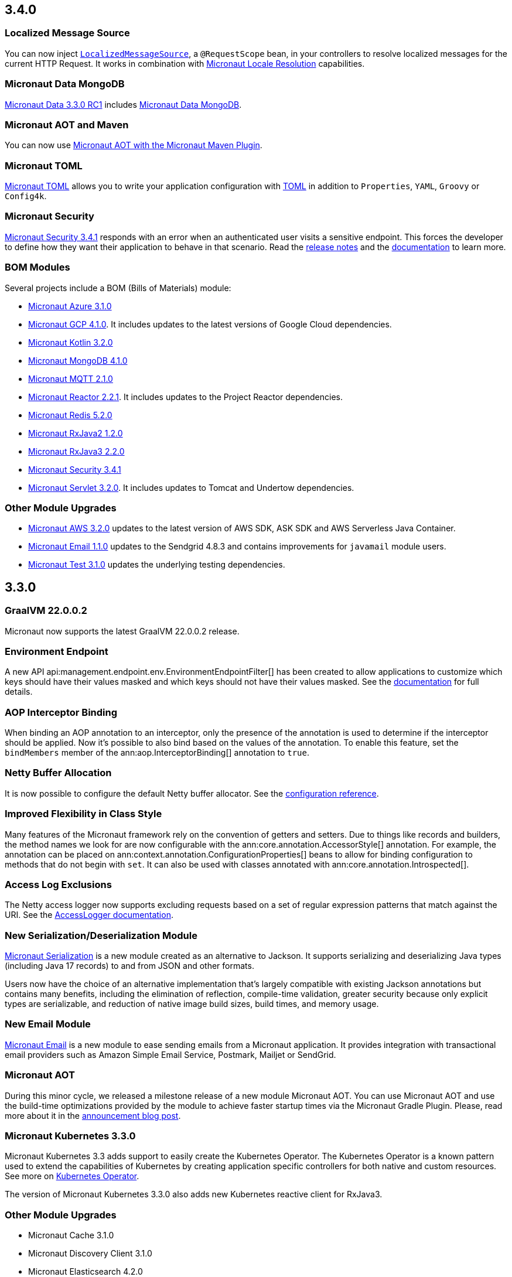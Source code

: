 //Micronaut {version} includes the following changes:

== 3.4.0

=== Localized Message Source

You can now inject <<localizedMessageSource, `LocalizedMessageSource`>>, a `@RequestScope` bean, in your controllers to resolve localized messages for the current HTTP Request. It works in combination with <<localeResolution, Micronaut Locale Resolution>> capabilities.

=== Micronaut Data MongoDB

https://github.com/micronaut-projects/micronaut-data/releases/tag/v3.3.0-RC1[Micronaut Data 3.3.0 RC1] includes https://micronaut-projects.github.io/micronaut-data/snapshot/guide/index.html#mongo[Micronaut Data MongoDB].

=== Micronaut AOT and Maven

You can now use https://micronaut-projects.github.io/micronaut-maven-plugin/latest/examples/aot.html[Micronaut AOT with the Micronaut Maven Plugin].

=== Micronaut TOML 

https://micronaut-projects.github.io/micronaut-toml/latest/guide/[Micronaut TOML] allows you to write your application configuration with https://toml.io/en/[TOML] in addition to `Properties`, `YAML`, `Groovy` or `Config4k`. 

=== Micronaut Security

https://github.com/micronaut-projects/micronaut-security/releases/tag/v3.4.0[Micronaut Security 3.4.1] responds with an error when an authenticated user visits a sensitive endpoint. This forces the developer to define how they want their application to behave in that scenario. Read the https://github.com/micronaut-projects/micronaut-security/releases/tag/v3.4.0[release notes] and the https://micronaut-projects.github.io/micronaut-security/latest/guide/#builtInEndpointsAccess[documentation] to learn more. 

=== BOM Modules

Several projects include a BOM (Bills of Materials) module: 

- https://github.com/micronaut-projects/micronaut-azure/releases/tag/v3.1.0[Micronaut Azure 3.1.0]
- https://github.com/micronaut-projects/micronaut-gcp/releases/tag/v4.1.0[Micronaut GCP 4.1.0]. It includes updates to the latest versions of Google Cloud dependencies. 
- https://github.com/micronaut-projects/micronaut-kotlin/releases/tag/v3.2.0[Micronaut Kotlin 3.2.0]
- https://github.com/micronaut-projects/micronaut-mongodb/releases/tag/v4.1.0[Micronaut MongoDB 4.1.0]
- https://github.com/micronaut-projects/micronaut-mqtt/releases/tag/v2.1.0[Micronaut MQTT 2.1.0]
- https://github.com/micronaut-projects/micronaut-reactor/releases/tag/v2.2.1[Micronaut Reactor 2.2.1]. It includes updates to the Project Reactor dependencies.
- https://github.com/micronaut-projects/micronaut-redis/releases/tag/v5.2.0[Micronaut Redis 5.2.0]
- https://github.com/micronaut-projects/micronaut-rxjava2/releases/tag/v1.2.0[Micronaut RxJava2 1.2.0]
- https://github.com/micronaut-projects/micronaut-rxjava3/releases/tag/v2.2.0[Micronaut RxJava3 2.2.0]
- https://github.com/micronaut-projects/micronaut-security/releases/tag/v3.4.0[Micronaut Security 3.4.1]
- https://github.com/micronaut-projects/micronaut-servlet/releases/tag/v3.2.0[Micronaut Servlet 3.2.0]. It includes updates to Tomcat and Undertow dependencies. 

=== Other Module Upgrades

- https://github.com/micronaut-projects/micronaut-aws/releases/tag/v3.2.0[Micronaut AWS 3.2.0] updates to the latest version of AWS SDK, ASK SDK and AWS Serverless Java Container. 
- https://github.com/micronaut-projects/micronaut-email/releases/tag/v1.1.0[Micronaut Email 1.1.0] updates to the Sendgrid 4.8.3 and contains improvements for `javamail` module users.
- https://github.com/micronaut-projects/micronaut-test/releases/tag/v3.1.0[Micronaut Test 3.1.0] updates the underlying testing dependencies.  

== 3.3.0

=== GraalVM 22.0.0.2

Micronaut now supports the latest GraalVM 22.0.0.2 release.

=== Environment Endpoint

A new API api:management.endpoint.env.EnvironmentEndpointFilter[] has been created to allow applications to customize which keys should have their values masked and which keys should not have their values masked. See the <<environmentEndpoint, documentation>> for full details.

=== AOP Interceptor Binding

When binding an AOP annotation to an interceptor, only the presence of the annotation is used to determine if the interceptor should be applied. Now it's possible to also bind based on the values of the annotation. To enable this feature, set the `bindMembers` member of the ann:aop.InterceptorBinding[] annotation to `true`.

=== Netty Buffer Allocation

It is now possible to configure the default Netty buffer allocator. See the https://docs.micronaut.io/3.3.x/guide/configurationreference.html#io.micronaut.buffer.netty.DefaultByteBufAllocatorConfiguration[configuration reference].

=== Improved Flexibility in Class Style

Many features of the Micronaut framework rely on the convention of getters and setters. Due to things like records and builders, the method names we look for are now configurable with the ann:core.annotation.AccessorStyle[] annotation. For example, the annotation can be placed on ann:context.annotation.ConfigurationProperties[] beans to allow for binding configuration to methods that do not begin with `set`. It can also be used with classes annotated with ann:core.annotation.Introspected[].

=== Access Log Exclusions

The Netty access logger now supports excluding requests based on a set of regular expression patterns that match against the URI. See the <<accessLogger,AccessLogger documentation>>.

=== New Serialization/Deserialization Module

https://micronaut-projects.github.io/micronaut-serialization/1.0.x/guide/[Micronaut Serialization] is a new module created as an alternative to Jackson. It supports serializing and deserializing Java types (including Java 17 records) to and from JSON and other formats.

Users now have the choice of an alternative implementation that's largely compatible with existing Jackson annotations but contains many benefits, including the elimination of reflection, compile-time validation, greater security because only explicit types are serializable, and reduction of native image build sizes, build times, and memory usage.

=== New Email Module

https://micronaut-projects.github.io/micronaut-email/latest/guide/[Micronaut Email] is a new module to ease sending emails from a Micronaut application. It provides integration with transactional email providers such as Amazon Simple Email Service, Postmark, Mailjet or SendGrid.

=== Micronaut AOT

During this minor cycle, we released a milestone release of a new module Micronaut AOT. You can use Micronaut AOT and use the build-time optimizations provided by the module to achieve faster startup times via the Micronaut Gradle Plugin. Please, read more about it in the https://micronaut.io/2021/12/20/micronaut-aot-build-time-optimizations-for-micronaut-applications/[announcement blog post].

=== Micronaut Kubernetes 3.3.0

Micronaut Kubernetes 3.3 adds support to easily create the Kubernetes Operator. The Kubernetes Operator is a known pattern used to extend the capabilities of Kubernetes by creating application specific controllers for both native and custom resources. See more on https://micronaut-projects.github.io/micronaut-kubernetes/latest/guide/#kubernetes-operator[Kubernetes Operator].

The version of Micronaut Kubernetes 3.3.0 also adds new Kubernetes reactive client for RxJava3.

=== Other Module Upgrades

- Micronaut Cache 3.1.0
- Micronaut Discovery Client 3.1.0
- Micronaut Elasticsearch 4.2.0
- Micronaut Flyway 5.1.1
- Micronaut Kafka 4.1.1
- Micronaut Kotlin 3.1.0
- Micronaut Liquibase 5.1.1
- Micronaut Openapi 4.0.0
- Micronaut Picocli 4.1.0
- Micronaut Problem 2.2.0
- Micronaut Security 3.3.0
- Micronaut Sql 4.1.1
- Micronaut Toml 1.0.0-M2
- Micronaut Views 3.1.2

=== Other Dependency Upgrades

- Apache Commons DBCP 2.9.0
- Elasticsearch 7.16.3
- Flyway 8.4.2
- Hibernate 5.5.9.Final
- Kotlin 1.6.10
- Liquibase 4.7.1
- Logback 1.2.10
- Swagger 2.1.12

== 3.2.0

=== GraalVM 21.3.0

Micronaut has been updated to support the latest GraalVM 21.3.0 release. Please keep in mind that starting with 21.3.0 GraalVM doesn't release a version based on JDK 8. If you still use Java 8 use the GraalVM JDK 11 distribution.

The official GraalVM Maven plugin has new GAV coordinates so if you have declared it in your `pom.xml` update the coordinates to:

[source,xml]
----
<plugin>
    <groupId>org.graalvm.buildtools</groupId>
    <artifactId>native-maven-plugin</artifactId>
...
</plugin>
----

Please check https://graalvm.github.io/native-build-tools/0.9.7.1/maven-plugin.html[the official documentation] about how to customize the plugin.

=== Gradle Plugin 3.0.0

A new major version of the Gradle plugin has been released, including internal changes to use Gradle's lazy configuration APIs.
In the process, https://micronaut-projects.github.io/micronaut-gradle-plugin/latest/[documentation] has been rewritten.

Support for GraalVM now delegates to https://graalvm.github.io/native-build-tools/0.9.7.1/gradle-plugin.html[the official GraalVM plugin].
We recommend to upgrade in order to get the latest bugfixes, but this constitutes a breaking change for some users:

- the `nativeImage` task is now replaced with `nativeCompile`
- native image configuration happens in the `graalvmNative` DSL extension instead of the `nativeCompile` task
- native image building makes use of Gradle's toolchain support. Please refer to the https://micronaut-projects.github.io/micronaut-gradle-plugin/latest/[documentation] for help.

NOTE: You can still build existing applications or libraries using the 2.x version of the Gradle plugin. Documentation for this version can be found https://github.com/micronaut-projects/micronaut-gradle-plugin/blob/2.0.x/README.md[here].

=== Kotlin 1.6.0

Micronaut 3.2.0 includes support for Kotlin 1.6.0.

=== HTTP Features

==== WebSocket Ping API

WebSocket ann:websocket.annotation.OnMessage[] methods can now accept a api:websocket.WebSocketPongMessage[] parameter that will receive a WebSocket pong sent as a response to a ping submitted using the new `sendPingAsync` method on api:websocket.WebSocketSession[].

==== HTTP2 Server Push

It is now possible to send resources, e.g. stylesheets required by a HTML page, to the client alongside the request for the page using the HTTP2 server push protocol. See the <<http2Server, HTTP/2 documentation>> for information on how to use this feature.

==== JsonView on request bodies

You can now specify the Jackson `@JsonView` annotation on `@Body` parameters to controller methods.

==== WebSocket ws/wss protocol support

The WebSocket clients now support the ws/wss protocol. To implement this change, the api:websocket.WebSocketClient[] `create` methods now take a `URI` instead of a `URL`. The `URL` methods have been deprecated.

Note: Should you be calling `WebSocketClient.create(null)`, the method call is now ambiguous. Insert a cast in that case: `WebSocketClient.create((URI) null)`

==== SSL handshake timeout configuration

The SSL handshake timeout can now be configured using the `micronaut.ssl.handshakeTimeout` and `micronaut.http.client.ssl.handshakeTimeout` configurations for the server and client respectively.

=== Module Upgrades

==== Micronaut Data 3.2.0

- Repositories with JPA Criteria API specification for Micronaut JDBC/R2DBC
- Expandable query parameters optimizations

==== Reactive Modules

- The RxJava2, RxJava3, and Reactor modules have been updated with the equivalent static `create` methods on their core counterparts.

==== Micronaut Micrometer 4.1.0

- Adds support for metrics with gRPC

==== Micronaut Security 3.2.0

- The way JSON Web Key Sets are being cached has been greatly improved for scenarios where there are multiple key sets.

==== Other Module Upgrades

- Elasticsearch 7.15.2
- Flyway 8.0.2
- gRPC 1.39.0
- Liquibase 4.6.1
- Micronaut Elasticsearch 4.0.0
- Micronaut Flyway 5.0.0
- Micronaut gRPC 3.1.1
- Micronaut Liquibase 5.0.0
- Micronaut OpenAPI 3.2.0
- Micronaut Redis 5.1.0
- Testcontainers 1.16.1

== 3.1.0

=== Core Features

==== Primitive Beans

<<factories, Factory Beans>> can now create beans that are primitive types or primitive array types.

See the section on <<factories, Primitive Beans and Arrays>> in the documentation for more information.

==== Repeatable Qualifiers

<<qualifiers, Qualifiers>> can now be repeatable (an annotation annotated with `java.lang.annotation.Repeatable`) allowing narrowing bean resolution by a complete or partial match of the qualifiers declared on the injection point.

==== InjectScope

A new ann:context.annotation.InjectScope[] annotation has been added which destroys any beans with no defined scope and injected into a method or constructor annotated with `@Inject` after the method or constructor completes.

==== More Build Time Optimizations

Further build time metadata optimizations have been added included reducing the number and size of the classes generated to support <<introspection, Bean Introspection>> and including knowledge of repeatable annotations in generated metadata avoiding further reflective calls and optimizing Micronaut's memory usage, in particular with GraalVM.

==== Improvements to Context Propagation

Support for <<context,Reactive context propagation>> has been further improved by inclusion of request context information in the https://projectreactor.io/docs/core/release/reference/#context[Reactor context] and <<kotlinContextPropagation, documentation on how to effectively propagate the context across reactive flows>> when using Kotlin coroutines.

==== Improvements to the Element API

The build-time api:inject.ast.Element[] API has been improved in a number of ways:

* New methods were added to the api:inject.ast.MethodElement[] API to resolve the retriever type and throws declaration
* A new experimental API has been added to the api:inject.ast.ClassElement[] API  to resolve generic placeholders and resolve the generic bound to the element

=== HTTP Features

==== Filter By Regex

HTTP filters now support matching URLs by a regular expression. Set the `patternStyle` member of the annotation to `REGEX` and the value will be treated as a regular expression.

==== Random Port Binding

The way the server binds to random ports has improved and should result in fewer port binding exceptions in tests.

==== Client Data Formatting

The ann:core.convert.format.Format[] annotation now supports several new values that can be used in conjunction with the declarative HTTP client to support formatting data in several new ways. See the <<clientParameters, client parameters>> documentation for more information.

==== StreamingFileUpload

The api:http.multipart.StreamingFileUpload[] API has been improved to support streaming directly to an output stream. As with the other `transferTo` methods, the write to the stream is offloaded to the IO pool automatically.

==== Server SSL Configuration

The SSL configuration for the Netty server now responds to refresh events. This allows for swapping out certificates without having to restart the server. See the <<https, https documentation>> for information on how to trigger the refresh.

==== New Netty Server API

If you wish to programmatically start additional Netty servers on different ports with potentially different configurations, new APIs have been added to do so including a new api:http.server.netty.NettyEmbeddedServerFactory[] interface.

See the documentation on <<secondaryServers, Starting Secondary Servers>> for more information.

=== Deprecations

The `netty.responses.file.\*` configuration is deprecated in favor of `micronaut.server.netty.responses.file.*`. The old configuration key will be removed in the next major version of the framework.

=== Module Upgrades

==== Micronaut Data 3.1.0

- Kotlin's coroutines support. New repository interface `CoroutineCrudRepository`.
- Support for `AttributeConverter`
- R2DBC upgraded to `Arabba-SR11`
- JPA Criteria specifications

==== Micronaut JAX-RS 3.1

The https://micronaut-projects.github.io/micronaut-jaxrs/latest/guide/[JAX-RS module] now integrated with Micronaut Security allowing binding of the JAX-RS `SecurityContext`

==== Micronaut Kubernetes 3.1.0

Micronaut Kubernetes 3.1 introduces new annotation https://micronaut-projects.github.io/micronaut-kubernetes/latest/api/io/micronaut/kubernetes/client/informer/Informer.html[@Informer]. By using the annotation on the https://javadoc.io/doc/io.kubernetes/client-java/latest/io/kubernetes/client/informer/ResourceEventHandler.html[ResourceEventHandler] the Micronaut will instantiate the https://javadoc.io/doc/io.kubernetes/client-java/latest/io/kubernetes/client/informer/SharedIndexInformer.html[SharedInformer] from the official https://github.com/kubernetes-client/java[Kubernetes Java SDK]. Then you only need to take care of handling the changes of the watched Kubernetes resource. See more on https://micronaut-projects.github.io/micronaut-kubernetes/latest/guide/#kubernetes-informer[Kubernetes Informer].

==== Micronaut Oracle Coherence 3.0.0

The https://micronaut-projects.github.io/micronaut-coherence/latest/guide/[Micronaut Oracle Coherence] module is now out of preview status and includes broad integration with Oracle Coherence including support for caching, messaging and Micronaut Data.

== 3.0.0

=== Core Features

==== Optimized Build-Time Metadata

Micronaut 3.0 introduces a new build time metadata format that is more efficient in terms of startup and code size.

The result is significant improvements to startup and native image sizes when building native images with GraalVM Native Image.

It is recommended that users re-compile their applications and libraries with Micronaut 3.0 to benefit from these changes.

==== Support for GraalVM 21.2

Micronaut has been updated to support the latest GraalVM 21.2 release.

==== Jakarta Inject

The `jakarta.inject` annotations are now the default injection annotations for Micronaut 3

==== Support for JSR-330 Bean Import

Using the ann:context.annotation.Import[] annotation it is now possible to import bean definitions into your application where JSR-330 (either `javax.inject` or `jakarta.inject` annotations) are used in an external library.

See the documentation on <<beanImport, Bean Import>> for more information.

==== Support for Controlling Annotation Inheritance

api:core.annotation.AnnotationMetadata[] inheritance can now be controlled via Java's `@Inherited` annotation. If an annotation is not explicitly annotated with `@Inherited` it will not be included in the metadata. See the <<annotationMetadata, Annotation Inheritance>> section of the documentation for more information.

NOTE: This is an important behavioural change from Micronaut 2.x, see the <<breaks, Breaking Changes>> section for information on how to upgrade.

==== Support Narrowing Injection by Generic Type Arguments

Micronaut can now resolve the correct bean to inject based on the generic type arguments specified on the injection point:

snippet::io.micronaut.docs.inject.generics.Vehicle[tags="constructor",indent=0]

For more information see the section on <<qualifiers, Qualifying by Generic Type Arguments>>.

==== Support for using Annotation Members in Qualifiers

You can now use annotation members in qualifiers and specify which members should be excluded with the new ann:context.annotation.NonBinding[] annotation.

For more information see the section on <<qualifiers, Qualifying By Annotation Members>>.

==== Support for Limiting the Injectable Types

You can now limit the exposed types of a bean using the `typed` member of the ann:context.annotation.Bean[] annotation:

snippet::io.micronaut.docs.inject.typed.V8Engine[tags="class",indent=0]

For more information see the section on <<typed, Limiting Injectable Types>>.

==== Factories can produce bean from fields

Beans defined with the ann:context.annotation.Factory[] annotation can now produce beans from public or package protected fields, for example:

snippet::io.micronaut.docs.factories.VehicleMockSpec[tags="class",indent=0]

For more information see the <<factories, Bean Factories>> section of the documentation.

==== Enhanced `BeanProvider` Interface

The api:context.BeanProvider[] interface has been enhanced with new methods such as `iterator()` and `stream()` as well as methods to check for bean existence and uniqueness.

==== New `@Any` Qualifier for use in Bean Factories

A new ann:context.annotation.Any[] qualifier has been introduced to allow injecting any available instance into an injection point and can be used in combination with the new `BeanProvider` interface mentioned above to allow more dynamic behaviour.

snippet::io.micronaut.docs.qualifiers.any.Vehicle[tags="imports,clazz", indent=0, title="Using BeanProvider with Any"]

The annotation can also be used on ann:context.annotation.Factory[] methods to allow customization of how objects are injected via the api:inject.InjectionPoint[] API.

==== Support for Fields in Bean Introspections

Bean introspections on public or package protected fields are now supported:

snippet::io.micronaut.docs.ioc.beans.User[tags="class", indent=0]

For more information see the "Bean Fields" section of the <<introspection, Bean Introspections>> documentation.

==== `ApplicationEventPublisher` has now a generic event type

For the performance reasons it's advised to inject an instance of `ApplicationEventPublisher` with a generic type parameter - `ApplicationEventPublisher<MyEvent>`.

=== AOP Features

==== Support for Constructor Interception

It is now possible to intercept bean construction invocations through the api:aop.ConstructorInterceptor[] interface and ann:aop.AroundConstruct[] annotation.

See the section on <<lifecycleAdvice, Bean Life Cycle Advice>> for more information.

==== Support for `@PostConstruct` & `@PreDestroy` Interception

It is now possible to intercept `@PostConstruct` and `@PreDestroy` method invocations through the api:aop.MethodInterceptor[] interface and ann:aop.InterceptorBinding[] annotation.

See the section on <<lifecycleAdvice, Bean Life Cycle Advice>> for more information.


==== Random Configuration Values

It is now possible to set a max and a range for random numbers in configuration. For example to set an integer between 0 and 9, `${random.int(10)}` can be used as the configuration value. See the <<propertySource, documentation>> under "Using Random Properties" for more information.

==== Project Reactor used internally instead of RxJava2

Micronaut 3 uses internally https://projectreactor.io[Project Reactor] instead https://github.com/ReactiveX/RxJava[RxJava 2]. Project Reactor allows
Micronaut 3 to simplify instrumentation, thanks to https://projectreactor.io/docs/core/release/api/reactor/util/context/Context.html[Reactor's Context],  simplifies conversion login and eases the integration with R2DBC drivers. We recommend users to migrate to Reactor. However, it is possible to continue to use RxJava. See <<reactiveConfigs, Reactive Programming section>>.

=== Module Upgrades

==== Micronaut Data 3.1.0

- Kotlin's coroutines support. New repository interface `CoroutineCrudRepository`.
- Support for `AttributeConverter`
- R2DBC upgraded to `Arabba-SR11`
- JPA Criteria specifications

==== Micronaut Micrometer 4.0.0

The https://micronaut-projects.github.io/micronaut-micrometer/latest/guide/[Micrometer module] has been upgraded and now supports repeated definitions of the https://micrometer.io/?/docs/concepts#_the_timed_annotation[@Timed] annotation as well as also supporting the `@Counted` annotation for counters when you add the `micronaut-micrometer-annotation` dependency to your annotation processor classpath.

==== Micronaut Oracle Cloud 2.0.0

Micronaut's https://micronaut-projects.github.io/micronaut-oracle-cloud/latest/guide/[Oracle Cloud Integration] has been updated with support for Cloud Monitoring and Tracing.


==== Micronaut Cassandra 4.0.0

The https://micronaut-projects.github.io/micronaut-cassandra/latest/guide/[Micronaut Cassandra] integration now includes support for GraalVM out of the box.

==== Other Modules

- Micronaut Acme 3.0.0
- Micronaut Aws 3.0.0
- Micronaut Azure 3.0.0
- Micronaut Cache 3.0.0
- Micronaut Discovery Client 3.0.0
- Micronaut ElasticSearch 3.0.0
- Micronaut Flyway 4.1.0
- Micronaut GCP 4.0.0
- Micronaut GraphQL 3.0.0
- Micronaut Groovy 3.0.0
- Micronaut Grpc 3.0.0
- Micronaut Jackson XML 3.0.0
- Micronaut Jaxrs 3.0.0
- Micronaut JMX 3.0.0
- Micronaut Kafka 4.0.0
- Micronaut Kotlin 3.0.0
- Micronaut Kubernetes 3.0.0
- Micronaut Liquibase 4.0.2
- Micronaut Mongo 4.0.0
- Micronaut MQTT 2.0.0
- Micronaut Multitenancy 4.0.0
- Micronaut Nats Io 3.0.0
- Micronaut Neo4j 5.0.0
- Micronaut OpenApi 3.0.1
- Micronaut Picocli 4.0.0
- Micronaut Problem Json 2.0.0
- Micronaut R2DBC 2.0.0
- Micronaut RabbitMQ 3.0.0
- Micronaut Reactor 2.0.0
- Micronaut Redis 5.0.0
- Micronaut RSS 3.0.0
- Micronaut RxJava2 1.0.0 (new)
- Micronaut RxJava3 2.0.0
- Micronaut Security 3.0.0
- Micronaut Servlet 3.0.0
- Micronaut Spring 4.0.0
- Micronaut SQL 4.0.0
- Micronaut Test 3.0.0
- Micronaut Views 3.0.0

=== Dependency Upgrades

- Caffeine 2.9.1
- Cassandra 4.11.1
- Elasticsearch 7.12.0
- Flyway 7.12.1
- GraalVM 21.2.0
- H2 Database 1.4.200
- Hazelcast 4.2.1
- Hibernate 5.5.3.Final
- Hikari 4.0.3
- Infinispan 12.1.6.Final
- Jackson 2.12.4
- Jaeger 1.6.0
- Jakarta Annotation API 2.0.0
- JAsync 1.2.2
- JDBI 3.20.1
- JOOQ 3.14.12
- JUnit 5.7.2
- Kafka 2.8.0
- Kotlin 1.5.21
- Kotlin Coroutines 1.5.1
- Ktor 1.6.1
- Liquibase 4.4.3
- MariaDB Driver 2.7.3
- Micrometer 1.7.1
- MongoDB 4.3.0
- MS SQL Driver 9.2.1.jre8
- MySQL Driver 8.0.25
- Neo4j Driver 4.2.7
- Postgres Driver 42.2.23
- Reactor 3.4.8
- RxJava3 3.0.13
- SLF4J 1.7.29
- Snake YAML 1.29
- Spock 2.0-groovy-3.0
- Spring 5.3.9
- Spring Boot 2.5.3
- Testcontainers 1.15.3
- Tomcat JDBC 10.0.8
- Vertx SQL Drivers 4.1.1
